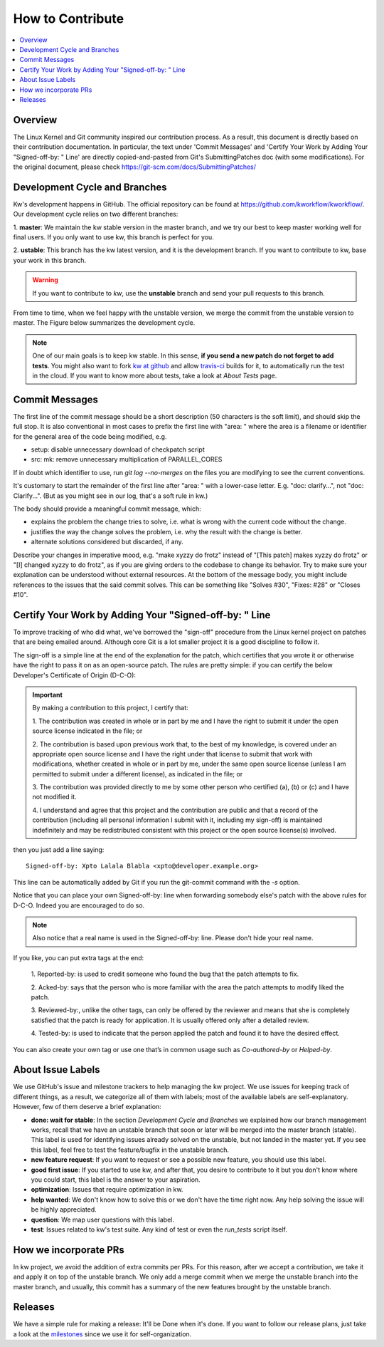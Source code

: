 =====================
  How to Contribute
=====================

.. contents::
   :depth: 1
   :local:
   :backlinks: none

.. highlight:: console

Overview
--------
The Linux Kernel and Git community inspired our contribution process. As a
result, this document is directly based on their contribution documentation.
In particular, the text under 'Commit Messages' and 'Certify Your Work by Adding
Your "Signed-off-by: " Line' are directly copied-and-pasted from Git's
SubmittingPatches doc (with some modifications). For the original document,
please check https://git-scm.com/docs/SubmittingPatches/

Development Cycle and Branches
------------------------------
Kw's development happens in GitHub. The official repository can be found at
https://github.com/kworkflow/kworkflow/. Our development cycle relies on two
different branches:

1. **master**: We maintain the kw stable version in the master branch, and we
try our best to keep master working well for final users. If you only want to
use kw, this branch is perfect for you.

2. **ustable**: This branch has the kw latest version, and it is the
development branch. If you want to contribute to kw, base your work in this
branch.

.. warning::
   If you want to contribute to `kw`, use the **unstable** branch and send your
   pull requests to this branch.

From time to time, when we feel happy with the unstable version, we merge the
commit from the unstable version to master. The Figure below summarizes the
development cycle.

.. image:: ../images/dev_cycle.png
   :alt: Development cycle
   :align: center

.. note::
    One of our main goals is to keep kw stable. In this sense, **if you send a
    new patch do not forget to add tests**. You might also want to fork `kw at
    github <https://github.com/kworkflow/kworkflow/>`_ and allow
    `travis-ci <https://travis-ci.org/>`_ builds for it, to automatically run
    the test in the cloud. If you want to know more about tests, take a look at
    `About Tests` page.

Commit Messages
---------------

The first line of the commit message should be a short description (50
characters is the soft limit), and should skip the full stop. It is also
conventional in most cases to prefix the first line with "area: " where the
area is a filename or identifier for the general area of the code being
modified, e.g.

* setup: disable unnecessary download of checkpatch script
* src: mk: remove unnecessary multiplication of PARALLEL_CORES

If in doubt which identifier to use, run `git log --no-merges` on the files you
are modifying to see the current conventions.

It's customary to start the remainder of the first line after "area: " with a
lower-case letter. E.g. "doc: clarify...", not "doc: Clarify...". (But as you
might see in our log, that's a soft rule in kw.)

The body should provide a meaningful commit message, which:

* explains the problem the change tries to solve, i.e. what is wrong
  with the current code without the change.

* justifies the way the change solves the problem, i.e. why the
  result with the change is better.

* alternate solutions considered but discarded, if any.

Describe your changes in imperative mood, e.g. "make xyzzy do frotz" instead of
"[This patch] makes xyzzy do frotz" or "[I] changed xyzzy to do frotz", as if
you are giving orders to the codebase to change its behavior. Try to make sure
your explanation can be understood without external resources. At the bottom of
the message body, you might include references to the issues that the said
commit solves. This can be something like "Solves #30", "Fixes: #28" or
"Closes #10".

Certify Your Work by Adding Your "Signed-off-by: " Line
-------------------------------------------------------

To improve tracking of who did what, we've borrowed the "sign-off" procedure
from the Linux kernel project on patches that are being emailed around.
Although core Git is a lot smaller project it is a good discipline to follow
it.

The sign-off is a simple line at the end of the explanation for the patch,
which certifies that you wrote it or otherwise have the right to pass it on as
an open-source patch.  The rules are pretty simple: if you can certify the
below Developer's Certificate of Origin (D-C-O):

.. important::
    By making a contribution to this project, I certify that:

    1. The contribution was created in whole or in part by me and I have the
    right to submit it under the open source license indicated in the file; or

    2. The contribution is based upon previous work that, to the best of my
    knowledge, is covered under an appropriate open source license and I have
    the right under that license to submit that work with modifications,
    whether created in whole or in part by me, under the same open source
    license (unless I am permitted to submit under a different license), as
    indicated in the file; or

    3. The contribution was provided directly to me by some other person who
    certified (a), (b) or (c) and I have not modified it.

    4. I understand and agree that this project and the contribution are public
    and that a record of the contribution (including all personal information I
    submit with it, including my sign-off) is maintained indefinitely and may
    be redistributed consistent with this project or the open source license(s)
    involved.

then you just add a line saying::

 Signed-off-by: Xpto Lalala Blabla <xpto@developer.example.org>

This line can be automatically added by Git if you run the git-commit
command with the `-s` option.

Notice that you can place your own Signed-off-by: line when forwarding somebody
else's patch with the above rules for D-C-O.  Indeed you are encouraged to do
so.

.. note::
  Also notice that a real name is used in the Signed-off-by: line. Please don't
  hide your real name.

If you like, you can put extra tags at the end:

    1. Reported-by: is used to credit someone who found the bug that the patch
    attempts to fix.

    2. Acked-by: says that the person who is more familiar with the area the
    patch attempts to modify liked the patch.

    3. Reviewed-by:, unlike the other tags, can only be offered by the reviewer
    and means that she is completely satisfied that the patch is ready for
    application. It is usually offered only after a detailed review.

    4. Tested-by: is used to indicate that the person applied the patch and
    found it to have the desired effect.

You can also create your own tag or use one that’s in common usage such as
`Co-authored-by` or `Helped-by`.

About Issue Labels
------------------
We use GitHub's issue and milestone trackers to help managing the kw project.
We use issues for keeping track of different things, as a result, we categorize
all of them with labels; most of the available labels are self-explanatory.
However, few of them deserve a brief explanation:

* **done: wait for stable**: In the section *Development Cycle and Branches* we
  explained how our branch management works, recall that we have an unstable
  branch that soon or later will be merged into the master branch (stable).
  This label is used for identifying issues already solved on the unstable, but
  not landed in the master yet. If you see this label, feel free to test the
  feature/bugfix in the unstable branch.
* **new feature request**: If you want to request or see a possible new
  feature, you should use this label.
* **good first issue**: If you started to use kw, and after that, you
  desire to contribute to it but you don't know where you could start, this
  label is the answer to your aspiration.
* **optimization**: Issues that require optimization in kw.
* **help wanted**: We don't know how to solve this or we don't have the time
  right now. Any help solving the issue will be highly appreciated.
* **question**: We map user questions with this label.
* **test**: Issues related to kw's test suite. Any kind of test or even the
  `run_tests` script itself.

How we incorporate PRs
----------------------
In kw project, we avoid the addition of extra commits per PRs. For this reason,
after we accept a contribution, we take it and apply it on top of the unstable
branch. We only add a merge commit when we merge the unstable branch into the
master branch, and usually, this commit has a summary of the new features
brought by the unstable branch.

Releases
--------
We have a simple rule for making a release: It'll be Done when it's done. If
you want to follow our release plans, just take a look at the milestones_ since
we use it for self-organization.

.. _milestones: https://github.com/kworkflow/kworkflow/milestones
